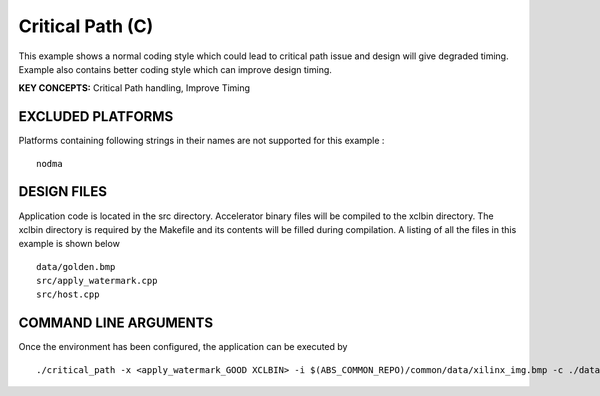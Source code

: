 Critical Path (C)
=================

This example shows a normal coding style which could lead to critical path issue and design will give degraded timing.  Example also contains better coding style which can improve design timing.

**KEY CONCEPTS:** Critical Path handling, Improve Timing

EXCLUDED PLATFORMS
------------------

Platforms containing following strings in their names are not supported for this example :

::

   nodma

DESIGN FILES
------------

Application code is located in the src directory. Accelerator binary files will be compiled to the xclbin directory. The xclbin directory is required by the Makefile and its contents will be filled during compilation. A listing of all the files in this example is shown below

::

   data/golden.bmp
   src/apply_watermark.cpp
   src/host.cpp
   
COMMAND LINE ARGUMENTS
----------------------

Once the environment has been configured, the application can be executed by

::

   ./critical_path -x <apply_watermark_GOOD XCLBIN> -i $(ABS_COMMON_REPO)/common/data/xilinx_img.bmp -c ./data/golden.bmp

